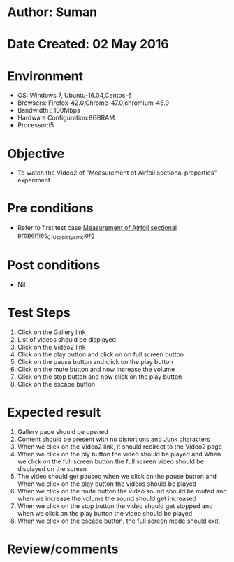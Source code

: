 * Author: Suman
* Date Created: 02 May 2016
* Environment
  - OS: Windows 7, Ubuntu-16.04,Centos-6
  - Browsers: Firefox-42.0,Chrome-47.0,chromium-45.0
  - Bandwidth : 100Mbps
  - Hardware Configuration:8GBRAM , 
  - Processor:i5

* Objective
  - To  watch the Video2 of  “Measurement of Airfoil sectional properties” experiment

* Pre conditions
  - Refer to first test case [[https://github.com/Virtual-Labs/virtual-lab-aerospace-engg-iitk/blob/master/test-cases/integration_test-cases/Measurement of Airfoil sectional properties/Measurement of Airfoil sectional properties_01_Usability_smk.org][Measurement of Airfoil sectional properties_01_Usability_smk.org]]

* Post conditions
  - Nil
* Test Steps
  1. Click on the Gallery link 
  2. List of videos should be displayed
  3. Click on the Video2 link
  4. Click on the play button and click on on full screen button
  5. Click on the pause button and click on the play button
  6. Click on the mute button and now increase the volume
  7. Click on the stop button and now click on the play button
  8. Click on the escape button

* Expected result
  1. Gallery page should be opened
  2. Content should be present with no distortions and Junk characters
  3. When we click on the Video2 link, it should redirect to the Video2 page
  4. When we click on the ply button the video should be played and When we click on the full screen button the full screen video should be displayed on the screen
  5. The video should get paused when we click on the pause button and When we click on the play button the videos should be played
  6. When we click on the mute button the video sound should be muted and when we increase the volume the sound should get increased
  7. When we click on the stop button the video should get stopped and when we click on the play button the video should be played
  8. When we click on the escape button, the full screen mode should exit.

* Review/comments


